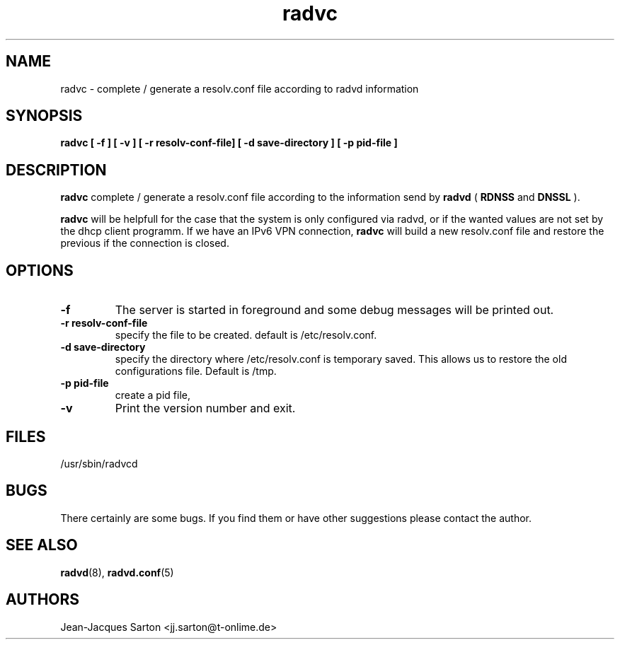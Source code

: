 .\"
.\"
.\"   Authors:
.\"    Jean-Jacques Sarton		<jj.sarton@t-onlime.de>	 
.\"
.\"   This software is Copyright 1996 by the above mentioned author(s), 
.\"   All Rights Reserved.
.\"
.\"   The license which is distributed with this software in the file COPYRIGHT
.\"   applies to this software.
.\"
.\"
.\"
.TH radvc 8 "25 Jan 2012" "v0.1" ""
.SH NAME
radvc \- complete / generate a resolv.conf file according to radvd information
.SH SYNOPSIS
.B radvc
.B "[ \-f ] [ \-v ] [ \-r resolv-conf-file] [ \-d save-directory ] [ \-p pid-file ]" 

.SH DESCRIPTION
.B radvc
complete / generate a resolv.conf file according to the information send by
.B radvd
(
.B RDNSS
and
.B DNSSL
).

.B radvc
will be helpfull for the case that the system is only configured via radvd,
or if the wanted values are not set by the dhcp client programm. If we have
an IPv6 VPN connection,
.B radvc
will build a new resolv.conf file and restore the previous if the connection
is closed.


.SH OPTIONS
 
.TP
.BR "\-f"
The server is started in foreground and some debug messages will be printed
out.

.TP
.BR "\-r resolv-conf-file"
specify the file to be created. default is /etc/resolv.conf.


.TP
.BR "\-d save-directory"
specify the directory where /etc/resolv.conf is temporary saved. This allows
us to restore the old configurations file. Default is /tmp.

.TP
.BR "\-p pid-file"
create a pid file,

.TP
.BR "\-v"
Print the version number and exit.

.SH FILES

.nf
/usr/sbin/radvcd
.fi
.SH BUGS

There certainly are some bugs. If you find them or have other
suggestions please contact the author.

.SH "SEE ALSO"

.BR radvd (8),
.BR radvd.conf (5)
.SH AUTHORS

.nf
Jean-Jacques Sarton		<jj.sarton@t-onlime.de>
.fi
